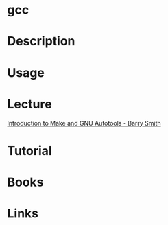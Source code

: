 #+TAGS: gcc code c c++ cpp fortran gnu_compiler_collection


* gcc
* Description
* Usage
* Lecture
[[https://www.youtube.com/watch?v=WFLvcMiG38w][Introduction to Make and GNU Autotools - Barry Smith]]
* Tutorial
* Books
* Links
